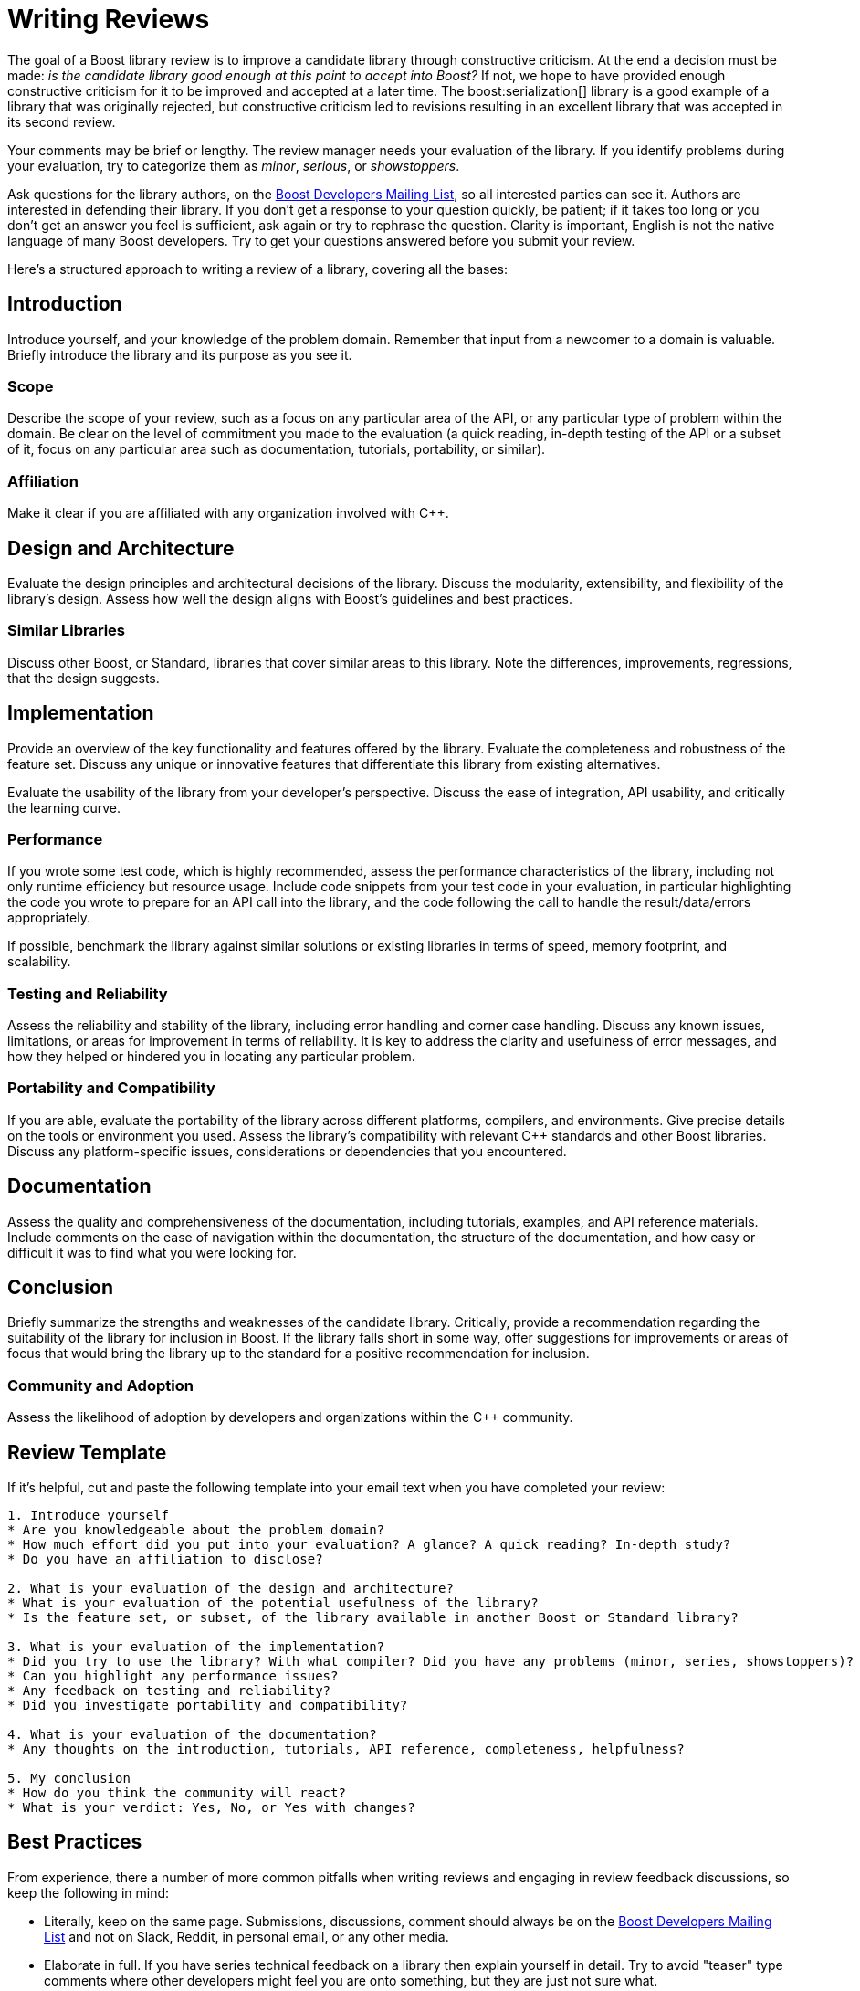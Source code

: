 ////
Copyright (c) 2024 The C++ Alliance, Inc. (https://cppalliance.org)

Distributed under the Boost Software License, Version 1.0. (See accompanying
file LICENSE_1_0.txt or copy at http://www.boost.org/LICENSE_1_0.txt)

Official repository: https://github.com/boostorg/website-v2-docs
////
= Writing Reviews
:navtitle: Writing Reviews

The goal of a Boost library review is to improve a candidate library through constructive criticism. At the end a decision must be made: _is the candidate library good enough at this point to accept into Boost?_ If not, we hope to have provided enough constructive criticism for it to be improved and accepted at a later time. The boost:serialization[] library is a good example of a library that was originally rejected, but constructive criticism led to revisions resulting in an excellent library that was accepted in its second review.

Your comments may be brief or lengthy. The review manager needs your evaluation of the library. If you identify problems during your evaluation, try to categorize them as _minor_, _serious_, or _showstoppers_.

Ask questions for the library authors, on the https://lists.boost.org/mailman/listinfo.cgi/boost[Boost Developers Mailing List], so all interested parties can see it. Authors are interested in defending their library. If you don't get a response to your question quickly, be patient; if it takes too long or you don't get an answer you feel is sufficient, ask again or try to rephrase the question. Clarity is important, English is not the native language of many Boost developers. Try to get your questions answered before you submit your review.

Here's a structured approach to writing a review of a library, covering all the bases:

== Introduction

Introduce yourself, and your knowledge of the problem domain. Remember that input from a newcomer to a domain is valuable. Briefly introduce the library and its purpose as you see it.

=== Scope

Describe the scope of your review, such as a focus on any particular area of the API, or any particular type of problem within the domain. Be clear on the level of commitment you made to the evaluation (a quick reading, in-depth testing of the API or a subset of it, focus on any particular area such as documentation, tutorials, portability, or similar).

=== Affiliation

Make it clear if you are affiliated with any organization involved with pass:[C++].

== Design and Architecture

Evaluate the design principles and architectural decisions of the library. Discuss the modularity, extensibility, and flexibility of the library's design. Assess how well the design aligns with Boost's guidelines and best practices.

=== Similar Libraries

Discuss other Boost, or Standard, libraries that cover similar areas to this library. Note the differences, improvements, regressions, that the design suggests.

== Implementation

Provide an overview of the key functionality and features offered by the library. Evaluate the completeness and robustness of the feature set. Discuss any unique or innovative features that differentiate this library from existing alternatives.

Evaluate the usability of the library from your developer's perspective. Discuss the ease of integration, API usability, and critically the learning curve. 

=== Performance

If you wrote some test code, which is highly recommended, assess the performance characteristics of the library, including not only runtime efficiency but resource usage. Include code snippets from your test code in your evaluation, in particular highlighting the code you wrote to prepare for an API call into the library, and the code following the call to handle the result/data/errors appropriately.


If possible, benchmark the library against similar solutions or existing libraries in terms of speed, memory footprint, and scalability.

=== Testing and Reliability

Assess the reliability and stability of the library, including error handling and corner case handling. Discuss any known issues, limitations, or areas for improvement in terms of reliability. It is key to address the clarity and usefulness of error messages, and how they helped or hindered you in locating any particular problem.

=== Portability and Compatibility

If you are able, evaluate the portability of the library across different platforms, compilers, and environments. Give precise details on the tools or environment you used. Assess the library's compatibility with relevant pass:[C++] standards and other Boost libraries. Discuss any platform-specific issues, considerations or dependencies that you encountered.

== Documentation

Assess the quality and comprehensiveness of the documentation, including tutorials, examples, and API reference materials. Include comments on the ease of navigation within the documentation, the structure of the documentation, and how easy or difficult it was to find what you were looking for.

== Conclusion

Briefly summarize the strengths and weaknesses of the candidate library. Critically, provide a recommendation regarding the suitability of the library for inclusion in Boost. If the library falls short in some way, offer suggestions for  improvements or areas of focus that would bring the library up to the standard for a positive recommendation for inclusion.

=== Community and Adoption

Assess the likelihood of adoption by developers and organizations within the pass:[C++] community.

== Review Template

If it's helpful, cut and paste the following template into your email text when you have completed your review:

```
1. Introduce yourself
* Are you knowledgeable about the problem domain?
* How much effort did you put into your evaluation? A glance? A quick reading? In-depth study?
* Do you have an affiliation to disclose?

2. What is your evaluation of the design and architecture?
* What is your evaluation of the potential usefulness of the library?
* Is the feature set, or subset, of the library available in another Boost or Standard library?

3. What is your evaluation of the implementation?
* Did you try to use the library? With what compiler? Did you have any problems (minor, series, showstoppers)?
* Can you highlight any performance issues?
* Any feedback on testing and reliability?
* Did you investigate portability and compatibility?

4. What is your evaluation of the documentation?
* Any thoughts on the introduction, tutorials, API reference, completeness, helpfulness?

5. My conclusion
* How do you think the community will react?
* What is your verdict: Yes, No, or Yes with changes?
```

[[bestpractices]]
== Best Practices

From experience, there a number of more common pitfalls when writing reviews and engaging in review feedback discussions, so keep the following in mind:

* Literally, keep on the same page. Submissions, discussions, comment should always be on the https://lists.boost.org/mailman/listinfo.cgi/boost[Boost Developers Mailing List] and not on Slack, Reddit, in personal email, or any other media. 

* Elaborate in full. If you have series technical feedback on a library then explain yourself in detail. Try to avoid "teaser" type comments where other developers might feel you are onto something, but they are just not sure what.

* Reviews needs to be self-contained. It's not a starting point for a discussion. Nobody is obligated to ask you clarifying questions, and there should be no missing parts that you fill in later in subsequent posts. This means that if you have questions about the library that you feel need to be answered by the author or review manager, you should ask these questions _before_ you submit your review.

* Do not expect complete agreement. Too much compromise, consensus, in engineering endeavors leads to poorer design.

* Refer to the xref:managing-reviews.adoc#realitycheck[Reality Check] section in the topic on Review Managers for clarity on the role of your review.

== See Also

* xref:contributor-guide:ROOT:getting-involved.adoc[]

